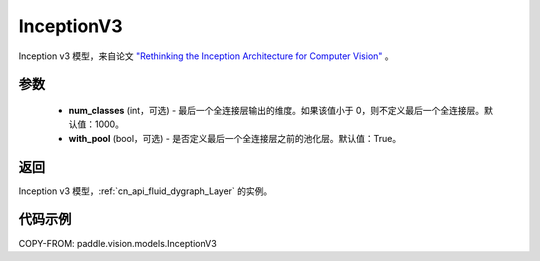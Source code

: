 .. _cn_api_paddle_vision_models_InceptionV3:

InceptionV3
-------------------------------

.. py:class:: paddle.vision.models.InceptionV3(num_classes=1000, with_pool=True)


Inception v3 模型，来自论文 `"Rethinking the Inception Architecture for Computer Vision" <https://arxiv.org/pdf/1512.00567.pdf>`_ 。

参数
:::::::::

  - **num_classes** (int，可选) - 最后一个全连接层输出的维度。如果该值小于 0，则不定义最后一个全连接层。默认值：1000。
  - **with_pool** (bool，可选) - 是否定义最后一个全连接层之前的池化层。默认值：True。

返回
:::::::::

Inception v3 模型，:ref:`cn_api_fluid_dygraph_Layer` 的实例。

代码示例
:::::::::

COPY-FROM: paddle.vision.models.InceptionV3
